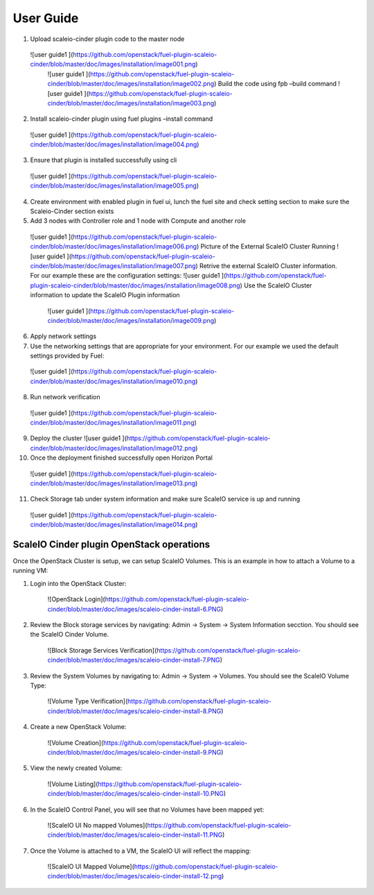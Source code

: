 ===========================================================
User Guide
===========================================================
1.	Upload scaleio-cinder plugin code to the master node 
 ![user guide1 ](https://github.com/openstack/fuel-plugin-scaleio-cinder/blob/master/doc/images/installation/image001.png)
  ![user guide1 ](https://github.com/openstack/fuel-plugin-scaleio-cinder/blob/master/doc/images/installation/image002.png)  Build the code using fpb –build command
  ![user guide1 ](https://github.com/openstack/fuel-plugin-scaleio-cinder/blob/master/doc/images/installation/image003.png)

2.	Install scaleio-cinder plugin using fuel plugins –install command
  ![user guide1 ](https://github.com/openstack/fuel-plugin-scaleio-cinder/blob/master/doc/images/installation/image004.png)

3.	Ensure that plugin is installed successfully using cli
  ![user guide1 ](https://github.com/openstack/fuel-plugin-scaleio-cinder/blob/master/doc/images/installation/image005.png)
4.	Create environment with enabled plugin in fuel ui, lunch the fuel site and check setting section to make sure the Scaleio-Cinder section exists

5.	Add 3 nodes with Controller role and 1 node with Compute and  another role
  ![user guide1 ](https://github.com/openstack/fuel-plugin-scaleio-cinder/blob/master/doc/images/installation/image006.png) Picture of the External ScaleIO Cluster Running
  ![user guide1 ](https://github.com/openstack/fuel-plugin-scaleio-cinder/blob/master/doc/images/installation/image007.png) Retrive the external ScaleIO Cluster information. For our example these are the configuration settings:
  ![user guide1 ](https://github.com/openstack/fuel-plugin-scaleio-cinder/blob/master/doc/images/installation/image008.png) Use the ScaleIO Cluster information to update the ScaleIO Plugin information
   ![user guide1 ](https://github.com/openstack/fuel-plugin-scaleio-cinder/blob/master/doc/images/installation/image009.png)

6.	Apply network settings

7.	Use the networking settings that are appropriate for your environment. For our example we used the default settings provided by Fuel:
   ![user guide1 ](https://github.com/openstack/fuel-plugin-scaleio-cinder/blob/master/doc/images/installation/image010.png)

8.	Run network verification
   ![user guide1 ](https://github.com/openstack/fuel-plugin-scaleio-cinder/blob/master/doc/images/installation/image011.png)

9.	Deploy the cluster  ![user guide1 ](https://github.com/openstack/fuel-plugin-scaleio-cinder/blob/master/doc/images/installation/image012.png)
10. Once the deployment finished successfully open Horizon Portal
 ![user guide1 ](https://github.com/openstack/fuel-plugin-scaleio-cinder/blob/master/doc/images/installation/image013.png)

11. Check Storage tab under system information and make sure ScaleIO service is up and running
 ![user guide1 ](https://github.com/openstack/fuel-plugin-scaleio-cinder/blob/master/doc/images/installation/image014.png)


ScaleIO Cinder plugin OpenStack operations
==================================================================

Once the OpenStack Cluster is setup, we can setup ScaleIO Volumes. This is an example in how to attach a Volume to a running VM:  

1. Login into the OpenStack Cluster:
 
	![OpenStack Login](https://github.com/openstack/fuel-plugin-scaleio-cinder/blob/master/doc/images/scaleio-cinder-install-6.PNG)

2. Review the Block storage services by navigating: Admin -> System -> System Information secction. You should see the ScaleIO Cinder Volume. 
 
	![Block Storage Services Verification](https://github.com/openstack/fuel-plugin-scaleio-cinder/blob/master/doc/images/scaleio-cinder-install-7.PNG)

3. Review the System Volumes by navigating to:  Admin -> System -> Volumes. You should see the ScaleIO Volume Type:

	![Volume Type Verification](https://github.com/openstack/fuel-plugin-scaleio-cinder/blob/master/doc/images/scaleio-cinder-install-8.PNG)

4. Create a new OpenStack Volume: 
	
	![Volume Creation](https://github.com/openstack/fuel-plugin-scaleio-cinder/blob/master/doc/images/scaleio-cinder-install-9.PNG)

5. View the newly created Volume:
	
	![Volume Listing](https://github.com/openstack/fuel-plugin-scaleio-cinder/blob/master/doc/images/scaleio-cinder-install-10.PNG)

6. In the ScaleIO Control Panel, you will see that no Volumes have been mapped yet:	

	![ScaleIO UI No mapped Volumes](https://github.com/openstack/fuel-plugin-scaleio-cinder/blob/master/doc/images/scaleio-cinder-install-11.PNG)

7. Once the Volume is attached to a VM, the ScaleIO UI will reflect the mapping: 

	![ScaleIO UI Mapped Volume](https://github.com/openstack/fuel-plugin-scaleio-cinder/blob/master/doc/images/scaleio-cinder-install-12.png)


 

